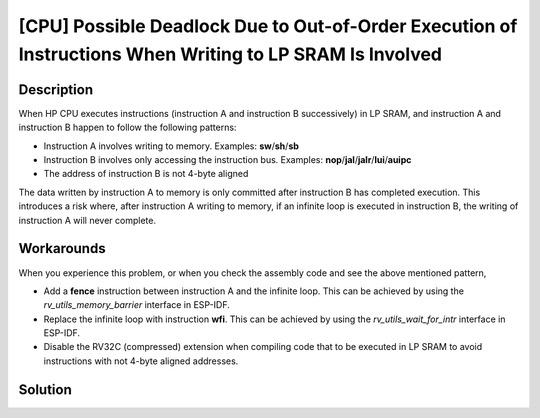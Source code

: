 [CPU] Possible Deadlock Due to Out-of-Order Execution of Instructions When Writing to LP SRAM Is Involved
~~~~~~~~~~~~~~~~~~~~~~~~~~~~~~~~~~~~~~~~~~~~~~~~~~~~~~~~~~~~~~~~~~~~~~~~~~~~~~~~~~~~~~~~~~~~~~~~~~~~~~~~~

.. only:: esp32c6

   .. tags::
      
      v0.0, v0.1

.. only:: esp32h2

   .. tags::

      v0.0, v0.1

Description
^^^^^^^^^^^

When HP CPU executes instructions (instruction A and instruction B successively) in LP SRAM, and instruction A and instruction B happen to follow the following patterns:

- Instruction A involves writing to memory. Examples: **sw**/**sh**/**sb**
- Instruction B involves only accessing the instruction bus. Examples: **nop**/**jal**/**jalr**/**lui**/**auipc**
- The address of instruction B is not 4-byte aligned

The data written by instruction A to memory is only committed after instruction B has completed execution. This introduces a risk where, after instruction A writing to memory, if an infinite loop is executed in instruction B, the writing of instruction A will never complete.

Workarounds
^^^^^^^^^^^

When you experience this problem, or when you check the assembly code
and see the above mentioned pattern,

- Add a **fence** instruction between instruction A and the infinite loop. This can be achieved by using the *rv_utils_memory_barrier* interface in ESP-IDF.
- Replace the infinite loop with instruction **wfi**. This can be achieved by using the *rv_utils_wait_for_intr* interface in ESP-IDF.
- Disable the RV32C (compressed) extension when compiling code that to be executed in LP SRAM to avoid instructions with not 4-byte aligned addresses.

Solution
^^^^^^^^

.. only:: esp32c6

   Fixed in chip revision :bdg-success:`v0.2`.

.. only:: esp32h2

   Fixed in chip revision :bdg-success:`v1.2`.
